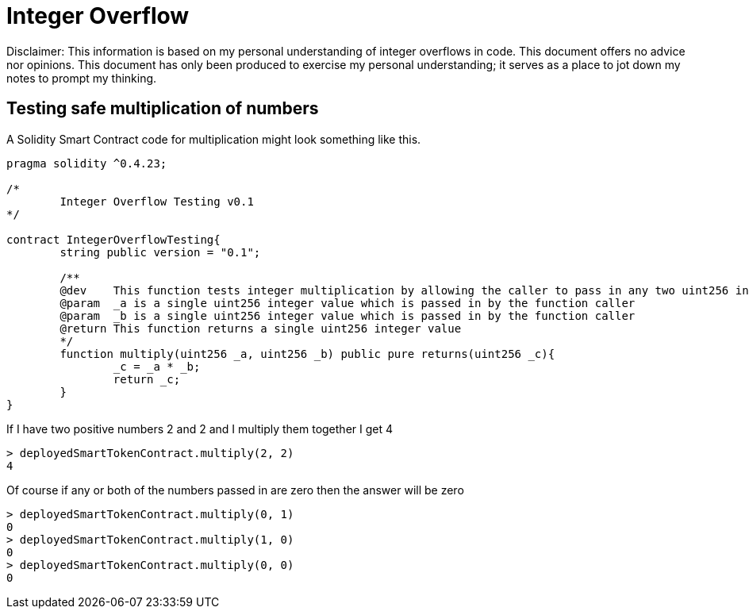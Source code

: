 = Integer Overflow

Disclaimer: This information is based on my personal understanding of integer overflows in code. This document offers no advice nor opinions. This document has only been produced to exercise my personal understanding; it serves as a place to jot down my notes to prompt my thinking.

== Testing safe multiplication of numbers
A Solidity Smart Contract code for multiplication might look something like this.

[source, bash]
----
pragma solidity ^0.4.23;

/*
        Integer Overflow Testing v0.1
*/

contract IntegerOverflowTesting{
        string public version = "0.1";

        /**
        @dev    This function tests integer multiplication by allowing the caller to pass in any two uint256 integers
        @param  _a is a single uint256 integer value which is passed in by the function caller
        @param  _b is a single uint256 integer value which is passed in by the function caller
        @return This function returns a single uint256 integer value
        */
        function multiply(uint256 _a, uint256 _b) public pure returns(uint256 _c){
                _c = _a * _b;
                return _c;
        }
}
----

If I have two positive numbers 2 and 2 and I multiply them together I get 4 
[source, bash]
----
> deployedSmartTokenContract.multiply(2, 2)
4
----
Of course if any or both of the numbers passed in are zero then the answer will be zero
[source, bash]
----
> deployedSmartTokenContract.multiply(0, 1)
0
> deployedSmartTokenContract.multiply(1, 0)
0
> deployedSmartTokenContract.multiply(0, 0)
0
----

